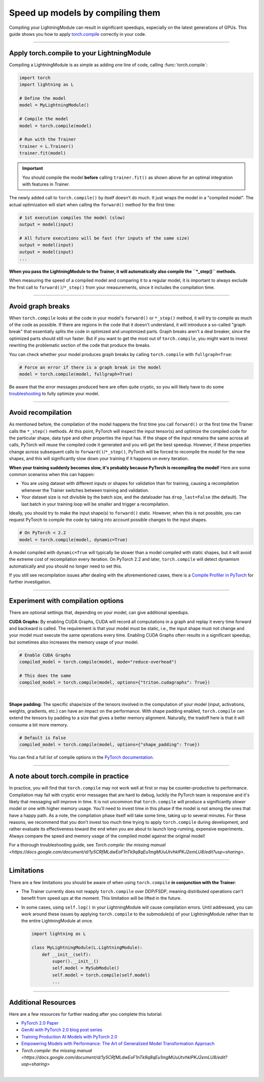 #################################
Speed up models by compiling them
#################################

Compiling your LightningModule can result in significant speedups, especially on the latest generations of GPUs.
This guide shows you how to apply `torch.compile <https://pytorch.org/docs/2.2/generated/torch.compile.html>`_ correctly in your code.


----


*******************************************
Apply torch.compile to your LightningModule
*******************************************

Compiling a LightningModule is as simple as adding one line of code, calling :func:`torch.compile`:

.. code-block:: python

    import torch
    import lightning as L

    # Define the model
    model = MyLightningModule()

    # Compile the model
    model = torch.compile(model)

    # Run with the Trainer
    trainer = L.Trainer()
    trainer.fit(model)


.. important::

    You should compile the model **before** calling ``trainer.fit()`` as shown above for an optimal integration with features in Trainer.

The newly added call to ``torch.compile()`` by itself doesn't do much. It just wraps the model in a "compiled model".
The actual optimization will start when calling the ``forward()`` method for the first time:

.. code-block:: python

    # 1st execution compiles the model (slow)
    output = model(input)

    # All future executions will be fast (for inputs of the same size)
    output = model(input)
    output = model(input)
    ...

**When you pass the LightningModule to the Trainer, it will automatically also compile the ``*_step()`` methods.**

When measuring the speed of a compiled model and comparing it to a regular model, it is important to
always exclude the first call to ``forward()``/``*_step()`` from your measurements, since it includes the compilation time.


.. collapse:: Full example with benchmark

    Below is an example that measures the speedup you get when compiling the InceptionV3 from TorchVision.

    .. code-block:: python

        import statistics
        import torch
        import torchvision.models as models
        import lightning as L
        from torch.utils.data import DataLoader


        class MyLightningModule(L.LightningModule):
            def __init__(self):
                super().__init__()
                self.model = models.inception_v3()

            def training_step(self, batch):
                return self.model(batch).logits.sum()

            def train_dataloader(self):
                return DataLoader([torch.randn(3, 512, 512) for _ in range(256)], batch_size=16)

            def configure_optimizers(self):
                return torch.optim.SGD(self.parameters(), lr=0.01)


        class Benchmark(L.Callback):
            """A callback that measures the median execution time between the start and end of a batch."""
            def __init__(self):
                self.start = torch.cuda.Event(enable_timing=True)
                self.end = torch.cuda.Event(enable_timing=True)
                self.times = []

            def median_time(self):
                return statistics.median(self.times)

            def on_train_batch_start(self, trainer, *args, **kwargs):
                self.start.record()

            def on_train_batch_end(self, trainer, *args, **kwargs):
                # Exclude the first iteration to let the model warm up
                if trainer.global_step > 1:
                    self.end.record()
                    torch.cuda.synchronize()
                    self.times.append(self.start.elapsed_time(self.end) / 1000)


        model = MyLightningModule()

        # Compile!
        compiled_model = torch.compile(model)

        # Measure the median iteration time with uncompiled model
        benchmark = Benchmark()
        trainer = L.Trainer(accelerator="cuda", devices=1, max_steps=10, callbacks=[benchmark])
        trainer.fit(model)
        eager_time = benchmark.median_time()

        # Measure the median iteration time with compiled model
        benchmark = Benchmark()
        trainer = L.Trainer(accelerator="cuda", devices=1, max_steps=10, callbacks=[benchmark])
        trainer.fit(compiled_model)
        compile_time = benchmark.median_time()

        # Compare the speedup for the compiled execution
        speedup = eager_time / compile_time
        print(f"Eager median time: {eager_time:.4f} seconds")
        print(f"Compile median time: {compile_time:.4f} seconds")
        print(f"Speedup: {speedup:.1f}x")


    On an NVIDIA A100 SXM4 40GB with PyTorch 2.2.0, CUDA 12.1, we get the following speedup:

    .. code-block:: text

        Eager median time: 0.0863 seconds
        Compile median time: 0.0709 seconds
        Speedup: 1.2x


----


******************
Avoid graph breaks
******************

When ``torch.compile`` looks at the code in your model's ``forward()`` or ``*_step()`` method, it will try to compile as much of the code as possible.
If there are regions in the code that it doesn't understand, it will introduce a so-called "graph break" that essentially splits the code in optimized and unoptimized parts.
Graph breaks aren't a deal breaker, since the optimized parts should still run faster.
But if you want to get the most out of ``torch.compile``, you might want to invest rewriting the problematic section of the code that produce the breaks.

You can check whether your model produces graph breaks by calling ``torch.compile`` with ``fullgraph=True``:

.. code-block:: python

    # Force an error if there is a graph break in the model
    model = torch.compile(model, fullgraph=True)

Be aware that the error messages produced here are often quite cryptic, so you will likely have to do some `troubleshooting <https://pytorch.org/docs/stable/torch.compiler_troubleshooting.html>`_ to fully optimize your model.


----


*******************
Avoid recompilation
*******************

As mentioned before, the compilation of the model happens the first time you call ``forward()`` or the first time the Trainer calls the ``*_step()`` methods.
At this point, PyTorch will inspect the input tensor(s) and optimize the compiled code for the particular shape, data type and other properties the input has.
If the shape of the input remains the same across all calls, PyTorch will reuse the compiled code it generated and you will get the best speedup.
However, if these properties change across subsequent calls to ``forward()``/``*_step()``, PyTorch will be forced to recompile the model for the new shapes, and this will significantly slow down your training if it happens on every iteration.

**When your training suddenly becomes slow, it's probably because PyTorch is recompiling the model!**
Here are some common scenarios when this can happen:

- You are using dataset with different inputs or shapes for validation than for training, causing a recompilation whenever the Trainer switches between training and validation.
- Your dataset size is not divisible by the batch size, and the dataloader has ``drop_last=False`` (the default).
  The last batch in your training loop will be smaller and trigger a recompilation.

Ideally, you should try to make the input shape(s) to ``forward()`` static.
However, when this is not possible, you can request PyTorch to compile the code by taking into account possible changes to the input shapes.

.. code-block:: python

    # On PyTorch < 2.2
    model = torch.compile(model, dynamic=True)

A model compiled with ``dynamic=True`` will typically be slower than a model compiled with static shapes, but it will avoid the extreme cost of recompilation every iteration.
On PyTorch 2.2 and later, ``torch.compile`` will detect dynamism automatically and you should no longer need to set this.

If you still see recompilation issues after dealing with the aforementioned cases, there is a `Compile Profiler in PyTorch <https://pytorch.org/docs/stable/torch.compiler_troubleshooting.html#excessive-recompilation>`_ for further investigation.


----


***********************************
Experiment with compilation options
***********************************

There are optional settings that, depending on your model, can give additional speedups.

**CUDA Graphs:** By enabling CUDA Graphs, CUDA will record all computations in a graph and replay it every time forward and backward is called.
The requirement is that your model must be static, i.e., the input shape must not change and your model must execute the same operations every time.
Enabling CUDA Graphs often results in a significant speedup, but sometimes also increases the memory usage of your model.

.. code-block:: python

    # Enable CUDA Graphs
    compiled_model = torch.compile(model, mode="reduce-overhead")

    # This does the same
    compiled_model = torch.compile(model, options={"triton.cudagraphs": True})

|

**Shape padding:** The specific shape/size of the tensors involved in the computation of your model (input, activations, weights, gradients, etc.) can have an impact on the performance.
With shape padding enabled, ``torch.compile`` can extend the tensors by padding to a size that gives a better memory alignment.
Naturally, the tradoff here is that it will consume a bit more memory.

.. code-block:: python

    # Default is False
    compiled_model = torch.compile(model, options={"shape_padding": True})


You can find a full list of compile options in the `PyTorch documentation <https://pytorch.org/docs/stable/generated/torch.compile.html>`_.


----


**************************************
A note about torch.compile in practice
**************************************

In practice, you will find that ``torch.compile`` may not work well at first or may be counter-productive to performance.
Compilation may fail with cryptic error messages that are hard to debug, luckily the PyTorch team is responsive and it's likely that messaging will improve in time.
It is not uncommon that ``torch.compile`` will produce a significantly *slower* model or one with higher memory usage. You'll need to invest time in this phase if the model is not among the ones that have a happy path.
As a note, the compilation phase itself will take some time, taking up to several minutes.
For these reasons, we recommend that you don't invest too much time trying to apply ``torch.compile`` during development, and rather evaluate its effectiveness toward the end when you are about to launch long-running, expensive experiments.
Always compare the speed and memory usage of the compiled model against the original model!

For a thorough troubleshooting guide, see `Torch.compile: the missing manual <https://docs.google.com/document/d/1y5CRfMLdwEoF1nTk9q8qEu1mgMUuUtvhklPKJ2emLU8/edit?usp=sharing>`.


----


***********
Limitations
***********

There are a few limitations you should be aware of when using ``torch.compile`` **in conjunction with the Trainer**:

* The Trainer currently does not reapply ``torch.compile`` over DDP/FSDP, meaning distributed operations can't benefit from speed ups at the moment.
  This limitation will be lifted in the future.

* In some cases, using ``self.log()`` in your LightningModule will cause compilation errors.
  Until addressed, you can work around these issues by applying ``torch.compile`` to the submodule(s) of your LightningModule rather than to the entire LightningModule at once.

  .. code-block:: python

      import lightning as L

      class MyLightningModule(L.LightningModule):
          def __init__(self):
              super().__init__()
              self.model = MySubModule()
              self.model = torch.compile(self.model)
              ...


----


********************
Additional Resources
********************

Here are a few resources for further reading after you complete this tutorial:

- `PyTorch 2.0 Paper <https://pytorch.org/blog/pytorch-2-paper-tutorial/>`_
- `GenAI with PyTorch 2.0 blog post series <https://pytorch.org/blog/accelerating-generative-ai-4/>`_
- `Training Production AI Models with PyTorch 2.0 <https://pytorch.org/blog/training-production-ai-models/>`_
- `Empowering Models with Performance: The Art of Generalized Model Transformation Approach <https://pytorch.org/blog/empowering-models-performance/>`_
- `Torch.compile: the missing manual <https://docs.google.com/document/d/1y5CRfMLdwEoF1nTk9q8qEu1mgMUuUtvhklPKJ2emLU8/edit?usp=sharing>`

|
